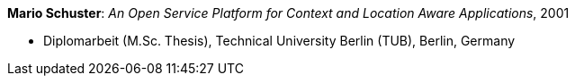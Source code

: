 *Mario Schuster*: _An Open Service Platform for Context and Location Aware Applications_, 2001

* Diplomarbeit (M.Sc. Thesis), Technical University Berlin (TUB), Berlin, Germany
ifdef::local[]
* Local links:
    link:/library/masterthesis/schuster-mario-2001.pdf[PDF]
endif::[]

